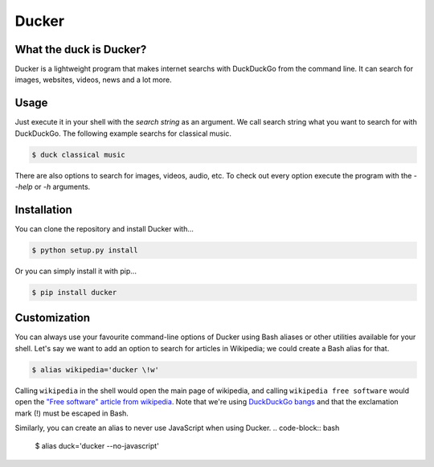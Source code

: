 Ducker
======

What the duck is Ducker?
------------------------

Ducker is a lightweight program that makes internet searchs with DuckDuckGo
from the command line. It can search for images, websites, videos, news and a
lot more.

Usage
-----

Just execute it in your shell with the *search string* as an argument. We call
search string what you want to search for with DuckDuckGo. The following
example searchs for classical music.

.. code-block:: bash

    $ duck classical music

There are also options to search for images, videos, audio, etc. To check out
every option execute the program with the `--help` or `-h` arguments.


Installation
------------

You can clone the repository and install Ducker with...

.. code-block:: bash

    $ python setup.py install

Or you can simply install it with pip...

.. code-block:: bash

    $ pip install ducker

Customization
-------------

You can always use your favourite command-line options of Ducker using Bash
aliases or other utilities available for your shell. Let's say we want to
add an option to search for articles in Wikipedia; we could create a Bash
alias for that.

.. code-block:: bash

    $ alias wikipedia='ducker \!w'

Calling ``wikipedia`` in the shell would open the main page of wikipedia, and
calling ``wikipedia free software`` would open the `"Free software" article
from wikipedia`_. Note that we're using `DuckDuckGo bangs`_ and that the
exclamation mark (!) must be escaped in Bash.

Similarly, you can create an alias to never use JavaScript when using Ducker.
.. code-block:: bash

    $ alias duck='ducker --no-javascript'

.. _DuckDuckGo bangs: https://duckduckgo.com/bang
.. _"Free software" article from wikipedia: https://en.wikipedia.org/wiki/Free_software
